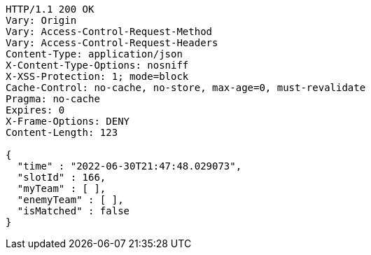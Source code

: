 [source,http,options="nowrap"]
----
HTTP/1.1 200 OK
Vary: Origin
Vary: Access-Control-Request-Method
Vary: Access-Control-Request-Headers
Content-Type: application/json
X-Content-Type-Options: nosniff
X-XSS-Protection: 1; mode=block
Cache-Control: no-cache, no-store, max-age=0, must-revalidate
Pragma: no-cache
Expires: 0
X-Frame-Options: DENY
Content-Length: 123

{
  "time" : "2022-06-30T21:47:48.029073",
  "slotId" : 166,
  "myTeam" : [ ],
  "enemyTeam" : [ ],
  "isMatched" : false
}
----